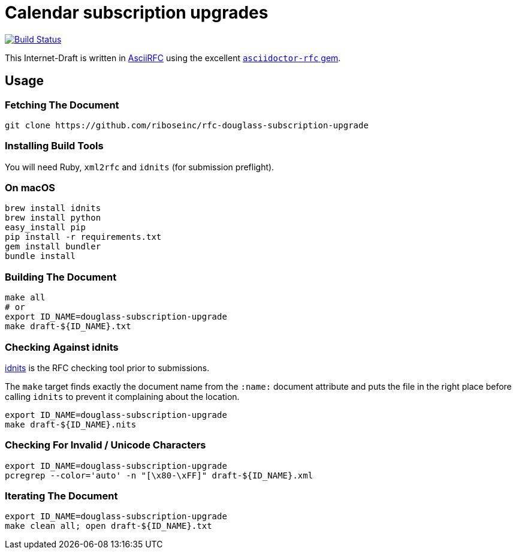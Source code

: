 = Calendar subscription upgrades

image:https://img.shields.io/travis/riboseinc/rfc-douglass-subscription-upgrade/master.svg[
	Build Status, link="https://travis-ci.org/riboseinc/rfc-douglass-subscription-upgrade"]

This Internet-Draft is written in
https://datatracker.ietf.org/doc/draft-ribose-asciirfc/[AsciiRFC]
using the excellent
https://github.com/riboseinc/asciidoctor-rfc[`asciidoctor-rfc` gem].

== Usage

=== Fetching The Document

[source,sh]
----
git clone https://github.com/riboseinc/rfc-douglass-subscription-upgrade
----

=== Installing Build Tools

You will need Ruby, `xml2rfc` and `idnits` (for submission preflight).

=== On macOS

[source,sh]
----
brew install idnits
brew install python
easy_install pip
pip install -r requirements.txt
gem install bundler
bundle install
----

=== Building The Document

[source,sh]
----
make all
# or
export ID_NAME=douglass-subscription-upgrade
make draft-${ID_NAME}.txt
----

=== Checking Against idnits

https://tools.ietf.org/tools/idnits/[idnits] is the RFC checking tool
prior to submissions.

The `make` target finds exactly the document name from the `:name:`
document attribute and puts the file in the right place before calling
`idnits` to prevent it complaining about the location.

[source,sh]
----
export ID_NAME=douglass-subscription-upgrade
make draft-${ID_NAME}.nits
----

=== Checking For Invalid / Unicode Characters

[source,sh]
----
export ID_NAME=douglass-subscription-upgrade
pcregrep --color='auto' -n "[\x80-\xFF]" draft-${ID_NAME}.xml
----

=== Iterating The Document

[source,sh]
----
export ID_NAME=douglass-subscription-upgrade
make clean all; open draft-${ID_NAME}.txt
----

